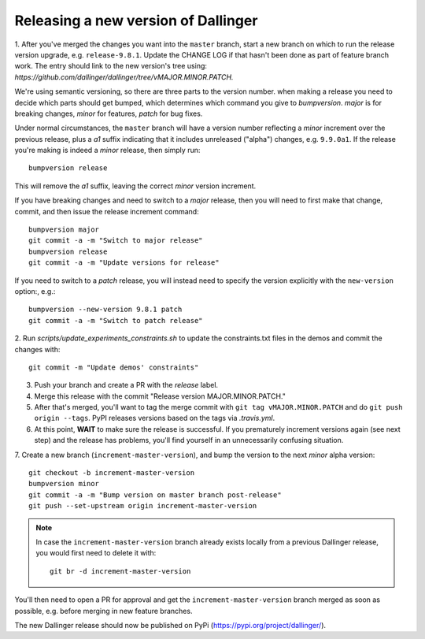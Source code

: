 Releasing a new version of Dallinger
====================================

1. After you've merged the changes you want into the ``master`` branch, start a new branch on
which to run the release version upgrade, e.g. ``release-9.8.1``. Update the CHANGE LOG if that hasn't
been done as part of feature branch work. The entry should link to the new version's
tree using: `https://github.com/dallinger/dallinger/tree/vMAJOR.MINOR.PATCH.`

We're using semantic versioning, so there are three parts to the version number.
when making a release you need to decide which parts should get bumped, which determines
which command you give to `bumpversion`. `major` is for breaking changes, `minor` for features,
`patch` for bug fixes.

Under normal circumstances, the ``master`` branch will have a version number
reflecting a `minor` increment over the previous release, plus a `a1` suffix
indicating that it includes unreleased ("alpha") changes, e.g. ``9.9.0a1``. If the release you're
making is indeed a `minor` release, then simply run::

    bumpversion release

This will remove the `a1` suffix, leaving the correct `minor` version increment.

If you have breaking changes and need to switch to a `major` release, then you
will need to first make that change, commit, and then issue the release increment
command::

    bumpversion major
    git commit -a -m "Switch to major release"
    bumpversion release
    git commit -a -m "Update versions for release"

If you need to switch to a `patch` release, you will instead need to
specify the version explicitly with the ``new-version`` option:, e.g.::

    bumpversion --new-version 9.8.1 patch
    git commit -a -m "Switch to patch release"

2. Run `scripts/update_experiments_constraints.sh` to update the constraints.txt
files in the demos and commit the changes with::

    git commit -m "Update demos' constraints"

3.  Push your branch and create a PR with the `release` label.

4. Merge this release with the commit "Release version MAJOR.MINOR.PATCH."

5. After that's merged, you'll want to tag the merge commit with ``git tag vMAJOR.MINOR.PATCH`` and do ``git push origin --tags``. PyPI releases versions based on the tags via `.travis.yml`.

6. At this point, **WAIT** to make sure the release is successful. If you prematurely
   increment versions again (see next step) and the release has problems, you'll
   find yourself in an unnecessarily confusing situation.

7. Create a new branch (``increment-master-version``), and bump the
version to the next `minor` alpha version::

    git checkout -b increment-master-version
    bumpversion minor
    git commit -a -m "Bump version on master branch post-release"
    git push --set-upstream origin increment-master-version

.. note::

    In case the ``increment-master-version`` branch already exists locally from a previous Dallinger release, you would first need to delete it with::

        git br -d increment-master-version

You'll then need to open a PR for approval and get the ``increment-master-version`` branch merged as soon as possible, e.g. before merging in new feature branches.

The new Dallinger release should now be published on PyPi (https://pypi.org/project/dallinger/).
